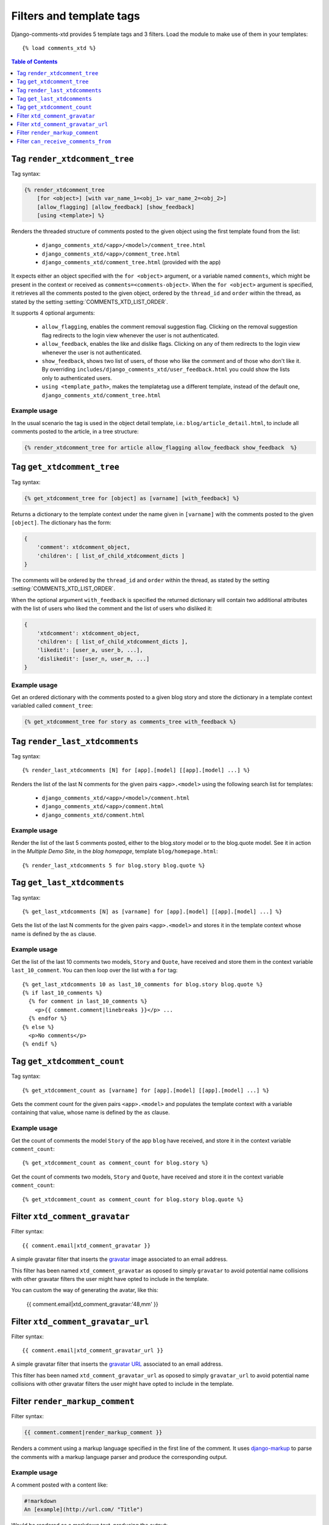 .. _ref-templatetags:

.. index::
   pair: Filters; Templatetags

=========================
Filters and template tags
=========================

Django-comments-xtd provides 5 template tags and 3 filters. Load the module to make use of them in your templates::

    {% load comments_xtd %}

.. contents:: Table of Contents
   :depth: 1
   :local:


.. index::
   single: render_xtdcomment_tree
   pair: tag; render_xtdcomment_tree

.. templatetag:: render_xtdcomment_tree

.. _render-xtdcomment-tree:

Tag ``render_xtdcomment_tree``
==============================

Tag syntax:

.. code-block:: html+django

      {% render_xtdcomment_tree
          [for <object>] [with var_name_1=<obj_1> var_name_2=<obj_2>]
          [allow_flagging] [allow_feedback] [show_feedback]
          [using <template>] %}


Renders the threaded structure of comments posted to the given object using the first template found from the list:

 * ``django_comments_xtd/<app>/<model>/comment_tree.html``
 * ``django_comments_xtd/<app>/comment_tree.html``
 * ``django_comments_xtd/comment_tree.html`` (provided with the app)

It expects either an object specified with the ``for <object>`` argument, or a variable named ``comments``, which might be present in the context or received as ``comments=<comments-object>``. When the ``for <object>`` argument is specified, it retrieves all the comments posted to the given object, ordered by the ``thread_id`` and ``order`` within the thread, as stated by the setting :setting:`COMMENTS_XTD_LIST_ORDER`.

It supports 4 optional arguments:

 * ``allow_flagging``, enables the comment removal suggestion flag. Clicking on the removal suggestion flag redirects to the login view whenever the user is not authenticated.
 * ``allow_feedback``, enables the like and dislike flags. Clicking on any of them redirects to the login view whenever the user is not authenticated.
 * ``show_feedback``, shows two list of users, of those who like the comment and of those who don't like it. By overriding ``includes/django_comments_xtd/user_feedback.html`` you could show the lists only to authenticated users.
 * ``using <template_path>``, makes the templatetag use a different template, instead of the default one, ``django_comments_xtd/comment_tree.html``

Example usage
-------------

In the usual scenario the tag is used in the object detail template, i.e.: ``blog/article_detail.html``, to include all comments posted to the article, in a tree structure:

.. code-block:: html+django

    {% render_xtdcomment_tree for article allow_flagging allow_feedback show_feedback  %}




.. index::
   single: get_xtdcomment_tree
   pair: tag; get_xtdcomment_tree

.. templatetag:: get_xtdcomment_tree

Tag ``get_xtdcomment_tree``
===========================

Tag syntax:

.. code-block:: html+django

      {% get_xtdcomment_tree for [object] as [varname] [with_feedback] %}


Returns a dictionary to the template context under the name given in ``[varname]`` with the comments posted to the given ``[object]``. The dictionary has the form:

.. code-block:: python

    {
        'comment': xtdcomment_object,
        'children': [ list_of_child_xtdcomment_dicts ]
    }

The comments will be ordered by the ``thread_id`` and ``order`` within the thread, as stated by the setting :setting:`COMMENTS_XTD_LIST_ORDER`.

When the optional argument ``with_feedback`` is specified the returned dictionary will contain two additional attributes with the list of users who liked the comment and the list of users who disliked it:

.. code-block:: python

    {
        'xtdcomment': xtdcomment_object,
        'children': [ list_of_child_xtdcomment_dicts ],
        'likedit': [user_a, user_b, ...],
        'dislikedit': [user_n, user_m, ...]
    }


Example usage
-------------

Get an ordered dictionary with the comments posted to a given blog story and store the dictionary in a template context variabled called ``comment_tree``:

.. code-block:: html+django

    {% get_xtdcomment_tree for story as comments_tree with_feedback %}


.. index::
   single: render_last_xtdcomments
   pair: tag; render_last_xtdcomments

.. _render-last-xtdcomments:

Tag ``render_last_xtdcomments``
===============================

Tag syntax::

    {% render_last_xtdcomments [N] for [app].[model] [[app].[model] ...] %}

Renders the list of the last N comments for the given pairs ``<app>.<model>`` using the following search list for templates:

 * ``django_comments_xtd/<app>/<model>/comment.html``
 * ``django_comments_xtd/<app>/comment.html``
 * ``django_comments_xtd/comment.html``

Example usage
-------------

Render the list of the last 5 comments posted, either to the blog.story model or to the blog.quote model. See it in action in the *Multiple Demo Site*, in the *blog homepage*, template ``blog/homepage.html``::

    {% render_last_xtdcomments 5 for blog.story blog.quote %}


.. index::
   single: get_last_xtdcomments
   pair: tag; get_last_xtdcomments

Tag ``get_last_xtdcomments``
============================

Tag syntax::

    {% get_last_xtdcomments [N] as [varname] for [app].[model] [[app].[model] ...] %}

Gets the list of the last N comments for the given pairs ``<app>.<model>`` and stores it in the template context whose name is defined by the ``as`` clause.

Example usage
-------------

Get the list of the last 10 comments two models, ``Story`` and ``Quote``, have received and store them in the context variable ``last_10_comment``. You can then loop over the list with a ``for`` tag::

    {% get_last_xtdcomments 10 as last_10_comments for blog.story blog.quote %}
    {% if last_10_comments %}
      {% for comment in last_10_comments %}
        <p>{{ comment.comment|linebreaks }}</p> ...
      {% endfor %}
    {% else %}
      <p>No comments</p>
    {% endif %}



.. index::
   single: get_xtdcomment_count
   pair: tag; get_xtdcomment_count

.. templatetag:: get_xtdcomment_count

Tag ``get_xtdcomment_count``
============================

Tag syntax::

    {% get_xtdcomment_count as [varname] for [app].[model] [[app].[model] ...] %}

Gets the comment count for the given pairs ``<app>.<model>`` and populates the template context with a variable containing that value, whose name is defined by the ``as`` clause.


Example usage
-------------

Get the count of comments the model ``Story`` of the app ``blog`` have received, and store it in the context variable ``comment_count``::

    {% get_xtdcomment_count as comment_count for blog.story %}

Get the count of comments two models, ``Story`` and ``Quote``, have received and store it in the context variable ``comment_count``::

    {% get_xtdcomment_count as comment_count for blog.story blog.quote %}


.. index::
   single: xtd_comment_gravatar

.. templatetag:: xtd_comment_gravatar

Filter ``xtd_comment_gravatar``
===============================

Filter syntax::

  {{ comment.email|xtd_comment_gravatar }}

A simple gravatar filter that inserts the `gravatar <http://www.gravatar.com/>`_ image associated to an email address.

This filter has been named ``xtd_comment_gravatar`` as oposed to simply ``gravatar`` to avoid potential name collisions with other gravatar filters the user might have opted to include in the template.

You can custom the way of generating the avatar, like this:

   {{ comment.email|xtd_comment_gravatar:'48,mm' }}

.. index::
   single: xtd_comment_gravatar_url

.. templatetag:: xtd_comment_gravatar_url

Filter ``xtd_comment_gravatar_url``
===================================

Filter syntax::

  {{ comment.email|xtd_comment_gravatar_url }}

A simple gravatar filter that inserts the `gravatar URL <http://www.gravatar.com/>`_ associated to an email address.

This filter has been named ``xtd_comment_gravatar_url`` as oposed to simply ``gravatar_url`` to avoid potential name collisions with other gravatar filters the user might have opted to include in the template.


.. index::
   single: render_markup_comment, Markdown; reStructuredText
   pair: filter; render_markup_comment

.. templatetag:: render_markup_comment

Filter ``render_markup_comment``
================================

Filter syntax:

.. code-block:: html+django

    {{ comment.comment|render_markup_comment }}


Renders a comment using a markup language specified in the first line of the comment. It uses `django-markup <https://github.com/bartTC/django-markup>`_ to parse the comments with a markup language parser and produce the corresponding output.

Example usage
-------------

A comment posted with a content like:

.. code-block:: text

    #!markdown
    An [example](http://url.com/ "Title")

Would be rendered as a markdown text, producing the output:

.. code-block:: html

    <p><a href="http://url.com/" title="Title">example</a></p>

Available markup languages are:

 * `Markdown <http://daringfireball.net/projects/markdown/syntax>`_, when starting the comment with ``#!markdown``.
 * `reStructuredText <http://docutils.sourceforge.net/docs/user/rst/quickref.html>`_, when starting the comment with ``#!restructuredtext``.
 * Linebreaks, when starting the comment with ``#!linebreaks``.


.. index::
   single: can_receive_comments_from
   pair: filter; can_receive_comments_from

.. templatetag:: can_receive_comments_from

Filter ``can_receive_comments_from``
====================================

Filter syntax::

  {{ object|can_receive_comments_from:user }}

Returns True depending on the value of the ``'who_can_post'`` entry in the
:setting:`COMMENTS_XTD_APP_MODEL_OPTIONS`.
